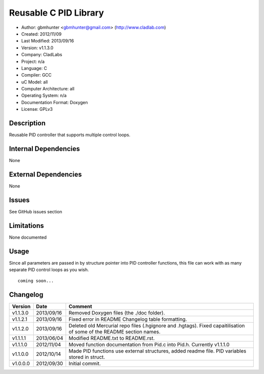 ==============================================================
Reusable C PID Library
==============================================================

- Author: gbmhunter <gbmhunter@gmail.com> (http://www.cladlab.com)
- Created: 2012/11/09
- Last Modified: 2013/09/16
- Version: v1.1.3.0
- Company: CladLabs
- Project: n/a
- Language: C
- Compiler: GCC	
- uC Model: all
- Computer Architecture: all
- Operating System: n/a
- Documentation Format: Doxygen
- License: GPLv3

Description
===========

Reusable PID controller that supports multiple control loops.

Internal Dependencies
=====================

None

External Dependencies
=====================

None

Issues
======

See GitHub issues section

Limitations
===========

None documented

Usage
=====

Since all parameters are passed in by structure pointer into PID controller functions, this file can work with as many separate PID control loops as you wish.

::

	coming soon...
	
Changelog
=========

======== ========== ===================================================================================================
Version  Date       Comment
======== ========== ===================================================================================================
v1.1.3.0 2013/09/16 Removed Doxygen files (the ./doc folder).
v1.1.2.1 2013/09/16 Fixed error in README Changelog table formatting.
v1.1.2.0 2013/09/16 Deleted old Mercurial repo files (.hgignore and .hgtags). Fixed capaitilisation of some of the README section names.
v1.1.1.1 2013/06/04 Modified README.txt to README.rst.
v1.1.1.0 2012/11/04 Moved function documentation from Pid.c into Pid.h. Currently v1.1.1.0
v1.1.0.0 2012/10/14 Made PID functions use external structures, added readme file. PID variables stored in struct.
v1.0.0.0 2012/09/30 Initial commit.
======== ========== ===================================================================================================
